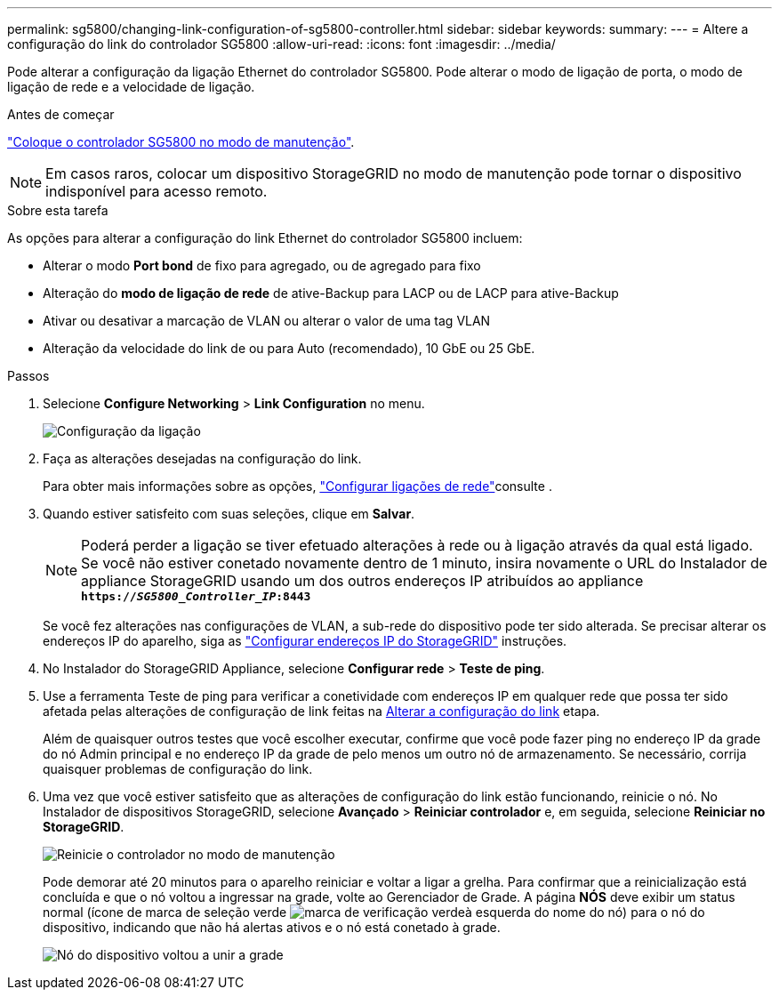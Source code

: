 ---
permalink: sg5800/changing-link-configuration-of-sg5800-controller.html 
sidebar: sidebar 
keywords:  
summary:  
---
= Altere a configuração do link do controlador SG5800
:allow-uri-read: 
:icons: font
:imagesdir: ../media/


[role="lead"]
Pode alterar a configuração da ligação Ethernet do controlador SG5800. Pode alterar o modo de ligação de porta, o modo de ligação de rede e a velocidade de ligação.

.Antes de começar
link:../commonhardware/placing-appliance-into-maintenance-mode.html["Coloque o controlador SG5800 no modo de manutenção"].


NOTE: Em casos raros, colocar um dispositivo StorageGRID no modo de manutenção pode tornar o dispositivo indisponível para acesso remoto.

.Sobre esta tarefa
As opções para alterar a configuração do link Ethernet do controlador SG5800 incluem:

* Alterar o modo *Port bond* de fixo para agregado, ou de agregado para fixo
* Alteração do *modo de ligação de rede* de ative-Backup para LACP ou de LACP para ative-Backup
* Ativar ou desativar a marcação de VLAN ou alterar o valor de uma tag VLAN
* Alteração da velocidade do link de ou para Auto (recomendado), 10 GbE ou 25 GbE.


.Passos
. Selecione *Configure Networking* > *Link Configuration* no menu.
+
image::../media/link_configuration_option.gif[Configuração da ligação]

. [[change_link_Configuration_sg5800, start-2]]Faça as alterações desejadas na configuração do link.
+
Para obter mais informações sobre as opções, link:../installconfig/configuring-network-links.html["Configurar ligações de rede"]consulte .

. Quando estiver satisfeito com suas seleções, clique em *Salvar*.
+

NOTE: Poderá perder a ligação se tiver efetuado alterações à rede ou à ligação através da qual está ligado. Se você não estiver conetado novamente dentro de 1 minuto, insira novamente o URL do Instalador de appliance StorageGRID usando um dos outros endereços IP atribuídos ao appliance
`*https://_SG5800_Controller_IP_:8443*`

+
Se você fez alterações nas configurações de VLAN, a sub-rede do dispositivo pode ter sido alterada. Se precisar alterar os endereços IP do aparelho, siga as link:../installconfig/setting-ip-configuration.html["Configurar endereços IP do StorageGRID"] instruções.

. No Instalador do StorageGRID Appliance, selecione *Configurar rede* > *Teste de ping*.
. Use a ferramenta Teste de ping para verificar a conetividade com endereços IP em qualquer rede que possa ter sido afetada pelas alterações de configuração de link feitas na <<change_link_configuration_sg5800,Alterar a configuração do link>> etapa.
+
Além de quaisquer outros testes que você escolher executar, confirme que você pode fazer ping no endereço IP da grade do nó Admin principal e no endereço IP da grade de pelo menos um outro nó de armazenamento. Se necessário, corrija quaisquer problemas de configuração do link.

. Uma vez que você estiver satisfeito que as alterações de configuração do link estão funcionando, reinicie o nó. No Instalador de dispositivos StorageGRID, selecione *Avançado* > *Reiniciar controlador* e, em seguida, selecione *Reiniciar no StorageGRID*.
+
image::../media/reboot_controller_from_maintenance_mode.png[Reinicie o controlador no modo de manutenção]

+
Pode demorar até 20 minutos para o aparelho reiniciar e voltar a ligar a grelha. Para confirmar que a reinicialização está concluída e que o nó voltou a ingressar na grade, volte ao Gerenciador de Grade. A página *NÓS* deve exibir um status normal (ícone de marca de seleção verde image:../media/icon_alert_green_checkmark.png["marca de verificação verde"]à esquerda do nome do nó) para o nó do dispositivo, indicando que não há alertas ativos e o nó está conetado à grade.

+
image::../media/nodes_menu.png[Nó do dispositivo voltou a unir a grade]


